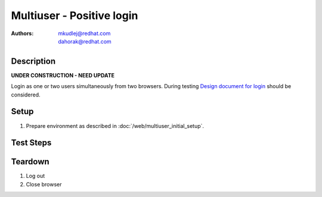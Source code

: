 Multiuser - Positive login
**************************

:authors: 
          - mkudlej@redhat.com
          - dahorak@redhat.com

.. _Design document for login: https://redhat.invisionapp.com/share/6T900V2ZX#/screens/198042643

Description
===========

**UNDER CONSTRUCTION - NEED UPDATE**

Login as one or two users simultaneously from two browsers.
During testing `Design document for login`_ should be considered.

Setup
=====

#. Prepare environment as described in :doc:`/web/multiuser_initial_setup`.

Test Steps
==========

.. test_step:: 1

    In both browsers go to login page ``https://TENDRL-SERVER/``.

.. test_result:: 1

    In both browsers page should be loaded properly. Especially it should contain ``Username`` and ``Password`` inputs and ``Log In`` button.

.. test_step:: 2

    In both browsers enter (the same) intended username to ``Username`` input and related password to ``Password`` input. Simultaneously click on ``Log In`` button.

.. test_result:: 2

    In both browsers user should log into Tendrl. Main page should be loaded.

.. test_step:: 3

    In both browsers log out from Tendrl. Simultaneously click on ``Log Out`` button.

.. test_result:: 3

    In both browsers user should be loged out. Login page should be loaded.

.. test_step:: 4

    In both browsers enter different username to ``Username`` input and related password to ``Password`` input. Simultaneously click on ``Log In`` button.

.. test_result:: 4

    In both browsers user should log into Tendrl. Main page should be loaded.

Teardown
========

#. Log out

#. Close browser
